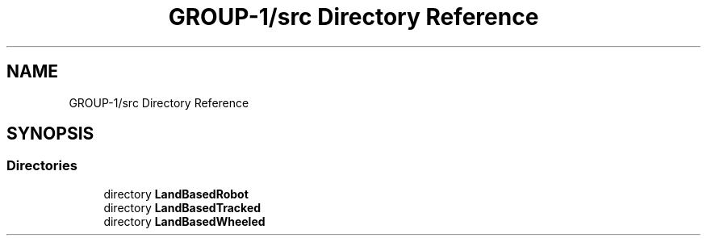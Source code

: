 .TH "GROUP-1/src Directory Reference" 3 "Tue Nov 5 2019" "Version 1.0" "RWA3-Group1" \" -*- nroff -*-
.ad l
.nh
.SH NAME
GROUP-1/src Directory Reference
.SH SYNOPSIS
.br
.PP
.SS "Directories"

.in +1c
.ti -1c
.RI "directory \fBLandBasedRobot\fP"
.br
.ti -1c
.RI "directory \fBLandBasedTracked\fP"
.br
.ti -1c
.RI "directory \fBLandBasedWheeled\fP"
.br
.in -1c
